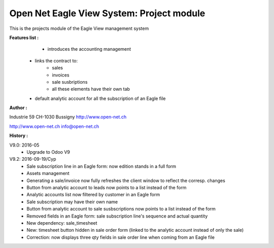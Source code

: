 Open Net Eagle View System: Project module
==========================================

This is the projects module of the Eagle View management system

**Features list :**
	- introduces the accounting management
    - links the contract to:
        - sales
        - invoices
        - sale susbriptions
	- all these elements have their own tab
    - default analytic account for all the subscription of an Eagle file

**Author :** 

.. image:: http://open-net.ch/logo.png
   :alt: Open Net Sarl
   :target: http://open-net.ch

Industrie 59  
CH-1030 Bussigny 
http://www.open-net.ch

http://www.open-net.ch
info@open-net.ch

**History :**

V9.0: 2016-05
    * Upgrade to Odoo V9

V9.2: 2016-09-19/Cyp
    * Sale subscription line in an Eagle form: now edition stands in a full form
    * Assets management
    * Generating a sale/invoice now fully refreshes the client window to reflect the corresp. changes
    * Button from analytic account to leads now points to a list instead of the form
    * Analytic accounts list now filtered by customer in an Eagle form
    * Sale subscription may have their own name
    * Button from analytic account to sale susbscriptions now points to a list instead of the form
    * Removed fields in an Eagle form: sale subscription line's sequence and actual quantity
    * New dependency: sale_timesheet
    * New: timesheet button hidden in sale order form (linked to the analytic account instead of only the sale)
    * Correction: now displays three qty fields in sale order line when coming from an Eagle file
